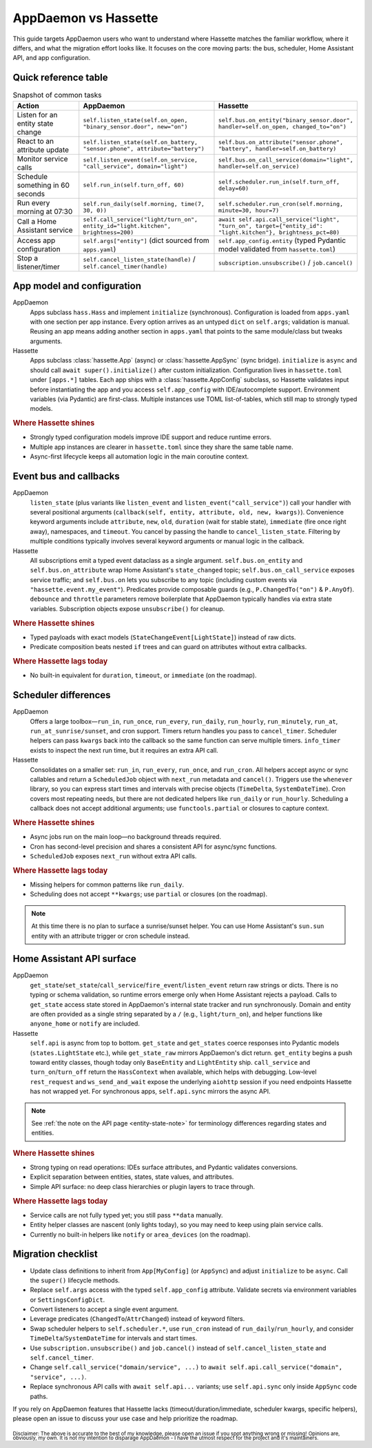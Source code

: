 AppDaemon vs Hassette
======================

This guide targets AppDaemon users who want to understand where Hassette matches the familiar
workflow, where it differs, and what the migration effort looks like. It focuses on the core moving
parts: the bus, scheduler, Home Assistant API, and app configuration.

Quick reference table
---------------------

.. list-table:: Snapshot of common tasks
   :header-rows: 1
   :widths: 20 40 40

   * - Action
     - AppDaemon
     - Hassette
   * - Listen for an entity state change
     - ``self.listen_state(self.on_open, "binary_sensor.door", new="on")``
     - ``self.bus.on_entity("binary_sensor.door", handler=self.on_open, changed_to="on")``
   * - React to an attribute update
     - ``self.listen_state(self.on_battery, "sensor.phone", attribute="battery")``
     - ``self.bus.on_attribute("sensor.phone", "battery", handler=self.on_battery)``
   * - Monitor service calls
     - ``self.listen_event(self.on_service, "call_service", domain="light")``
     - ``self.bus.on_call_service(domain="light", handler=self.on_service)``
   * - Schedule something in 60 seconds
     - ``self.run_in(self.turn_off, 60)``
     - ``self.scheduler.run_in(self.turn_off, delay=60)``
   * - Run every morning at 07:30
     - ``self.run_daily(self.morning, time(7, 30, 0))``
     - ``self.scheduler.run_cron(self.morning, minute=30, hour=7)``
   * - Call a Home Assistant service
     - ``self.call_service("light/turn_on", entity_id="light.kitchen", brightness=200)``
     - ``await self.api.call_service("light", "turn_on", target={"entity_id": "light.kitchen"}, brightness_pct=80)``
   * - Access app configuration
     - ``self.args["entity"]`` (dict sourced from ``apps.yaml``)
     - ``self.app_config.entity`` (typed Pydantic model validated from ``hassette.toml``)
   * - Stop a listener/timer
     - ``self.cancel_listen_state(handle)`` / ``self.cancel_timer(handle)``
     - ``subscription.unsubscribe()`` / ``job.cancel()``

App model and configuration
---------------------------

AppDaemon
    Apps subclass ``hass.Hass`` and implement ``initialize`` (synchronous). Configuration is loaded
    from ``apps.yaml`` with one section per app instance. Every option arrives as an untyped ``dict``
    on ``self.args``; validation is manual. Reusing an app means adding another section in
    ``apps.yaml`` that points to the same module/class but tweaks arguments.

Hassette
    Apps subclass :class:`hassette.App` (async) or :class:`hassette.AppSync` (sync bridge).
    ``initialize`` is ``async`` and should call ``await super().initialize()`` after custom
    initialization. Configuration lives in ``hassette.toml`` under ``[apps.*]`` tables.
    Each app ships with a :class:`hassette.AppConfig` subclass, so Hassette validates input before
    instantiating the app and you access ``self.app_config`` with IDE/autocomplete support.
    Environment variables (via Pydantic) are first-class. Multiple instances use TOML
    list-of-tables, which still map to strongly typed models.

.. rubric:: Where Hassette shines

- Strongly typed configuration models improve IDE support and reduce runtime errors.
- Multiple app instances are clearer in ``hassette.toml`` since they share the same table name.
- Async-first lifecycle keeps all automation logic in the main coroutine context.

Event bus and callbacks
-----------------------

AppDaemon
    ``listen_state`` (plus variants like ``listen_event`` and ``listen_event("call_service")``) call
    your handler with several positional arguments (``callback(self, entity, attribute, old, new,
    kwargs)``). Convenience keyword arguments include ``attribute``, ``new``, ``old``, ``duration``
    (wait for stable state), ``immediate`` (fire once right away), namespaces, and ``timeout``. You
    cancel by passing the handle to ``cancel_listen_state``. Filtering by multiple conditions typically
    involves several keyword arguments or manual logic in the callback.

Hassette
    All subscriptions emit a typed event dataclass as a single argument. ``self.bus.on_entity`` and
    ``self.bus.on_attribute`` wrap Home Assistant's ``state_changed`` topic; ``self.bus.on_call_service``
    exposes service traffic; and ``self.bus.on`` lets you subscribe to any topic (including custom
    events via ``"hassette.event.my_event"``). Predicates provide composable guards (e.g.,
    ``P.ChangedTo("on")`` & ``P.AnyOf``). ``debounce`` and ``throttle`` parameters remove boilerplate
    that AppDaemon typically handles via extra state variables. Subscription objects expose
    ``unsubscribe()`` for cleanup.

.. rubric:: Where Hassette shines

- Typed payloads with exact models (``StateChangeEvent[LightState]``) instead of raw dicts.
- Predicate composition beats nested ``if`` trees and can guard on attributes without extra callbacks.

.. rubric:: Where Hassette lags today

- No built-in equivalent for ``duration``, ``timeout``, or ``immediate`` (on the roadmap).


Scheduler differences
---------------------

AppDaemon
    Offers a large toolbox—``run_in``, ``run_once``, ``run_every``, ``run_daily``, ``run_hourly``,
    ``run_minutely``, ``run_at``, ``run_at_sunrise/sunset``, and cron support. Timers return handles you
    pass to ``cancel_timer``. Scheduler helpers can pass ``kwargs`` back into the callback so the same
    function can serve multiple timers. ``info_timer`` exists to inspect the next run time, but it
    requires an extra API call.

Hassette
    Consolidates on a smaller set: ``run_in``, ``run_every``, ``run_once``, and ``run_cron``. All
    helpers accept async or sync callables and return a ``ScheduledJob`` object with ``next_run``
    metadata and ``cancel()``. Triggers use the ``whenever`` library, so you can express start times
    and intervals with precise objects (``TimeDelta``, ``SystemDateTime``). Cron covers most repeating
    needs, but there are not dedicated helpers like ``run_daily`` or ``run_hourly``. Scheduling a
    callback does not accept additional arguments; use ``functools.partial`` or closures to capture
    context.

.. rubric:: Where Hassette shines

- Async jobs run on the main loop—no background threads required.
- Cron has second-level precision and shares a consistent API for async/sync functions.
- ``ScheduledJob`` exposes ``next_run`` without extra API calls.

.. rubric:: Where Hassette lags today

- Missing helpers for common patterns like ``run_daily``.
- Scheduling does not accept ``**kwargs``; use ``partial`` or closures (on the roadmap).

.. note::

    At this time there is no plan to surface a sunrise/sunset helper. You can use Home Assistant's
    ``sun.sun`` entity with an attribute trigger or cron schedule instead.

Home Assistant API surface
--------------------------

AppDaemon
    ``get_state``/``set_state``/``call_service``/``fire_event``/``listen_event`` return raw strings or
    dicts. There is no typing or schema validation, so runtime errors emerge only when Home Assistant
    rejects a payload. Calls to ``get_state`` access state stored in AppDaemon's internal state tracker
    and run synchronously. Domain and entity are often provided as a single string separated by a
    ``/`` (e.g., ``light/turn_on``), and helper functions like ``anyone_home`` or ``notify`` are
    included.

Hassette
    ``self.api`` is async from top to bottom. ``get_state`` and ``get_states`` coerce responses into
    Pydantic models (``states.LightState`` etc.), while ``get_state_raw`` mirrors AppDaemon's dict
    return. ``get_entity`` begins a push toward entity classes, though today only ``BaseEntity`` and
    ``LightEntity`` ship. ``call_service`` and ``turn_on``/``turn_off`` return the ``HassContext`` when
    available, which helps with debugging. Low-level ``rest_request`` and ``ws_send_and_wait`` expose
    the underlying ``aiohttp`` session if you need endpoints Hassette has not wrapped yet. For
    synchronous apps, ``self.api.sync`` mirrors the async API.

.. note::

    See :ref:`the note on the API page <entity-state-note>` for terminology differences regarding
    states and entities.

.. rubric:: Where Hassette shines

- Strong typing on read operations: IDEs surface attributes, and Pydantic validates conversions.
- Explicit separation between entities, states, state values, and attributes.
- Simple API surface: no deep class hierarchies or plugin layers to trace through.

.. rubric:: Where Hassette lags today

- Service calls are not fully typed yet; you still pass ``**data`` manually.
- Entity helper classes are nascent (only lights today), so you may need to keep using plain service calls.
- Currently no built-in helpers like ``notify`` or ``area_devices`` (on the roadmap).


Migration checklist
-------------------

- Update class definitions to inherit from ``App[MyConfig]`` (or ``AppSync``) and adjust ``initialize``
  to be ``async``. Call the ``super()`` lifecycle methods.
- Replace ``self.args`` access with the typed ``self.app_config`` attribute. Validate secrets via environment
  variables or ``SettingsConfigDict``.
- Convert listeners to accept a single event argument.
- Leverage predicates (``ChangedTo``/``AttrChanged``) instead of keyword filters.
- Swap scheduler helpers to ``self.scheduler.*``, use ``run_cron`` instead of ``run_daily``/``run_hourly``, and
  consider ``TimeDelta``/``SystemDateTime`` for intervals and start times.
- Use ``subscription.unsubscribe()`` and ``job.cancel()`` instead of ``self.cancel_listen_state`` and ``self.cancel_timer``.
- Change ``self.call_service("domain/service", ...)`` to ``await self.api.call_service("domain", "service", ...)``.
- Replace synchronous API calls with ``await self.api...`` variants; use ``self.api.sync`` only inside
  ``AppSync`` code paths.

If you rely on AppDaemon features that Hassette lacks (timeout/duration/immediate, scheduler kwargs,
specific helpers), please open an issue to discuss your use case and help prioritize the roadmap.


:sub:`Disclaimer: The above is accurate to the best of my knowledge, please open an issue if you spot anything wrong or missing!`
:sub:`Opinions are, obviously, my own. It is not my intention to disparage AppDaemon - I have the utmost respect for the project and it's maintainers.`
